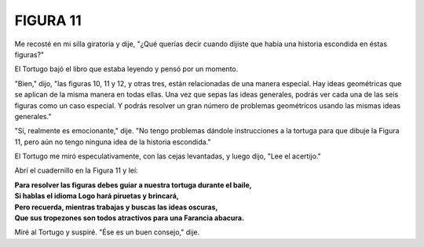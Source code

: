 **FIGURA 11**
=============

.. image:: _static/images/confusion-11.svg
   :height: 300px
   :scale: 50 %
   :alt: Puzzle 11
   :align: left

Me recosté en mi silla giratoria y dije, "¿Qué querías decir cuando dijiste que había una historia escondida en éstas figuras?"

El Tortugo bajó el libro que estaba leyendo y pensó por un momento.

"Bien," dijo, "las figuras 10, 11 y 12, y otras tres, están relacionadas de una manera especial. Hay ideas geométricas que se aplican de la misma manera en todas ellas. Una vez que sepas las ideas generales, podrás ver cada una de las seis figuras como un caso especial. Y podrás resolver un gran número de problemas geométricos usando las mismas ideas generales." 

"Sí, realmente es emocionante," dije. "No tengo problemas dándole instrucciones a la tortuga para que dibuje la Figura 11, pero aún no tengo ninguna idea de la historia escondida."

El Tortugo me miró especulativamente, con las cejas levantadas, y luego dijo, "Lee el acertijo."

Abrí el cuadernillo en la Figura 11 y leí:

.. line-block::

    **Para resolver las figuras debes guiar a nuestra tortuga durante el baile,**
    **Si hablas el idioma Logo hará piruetas y brincará,**
    **Pero recuerda, mientras trabajas y buscas las ideas oscuras,**
    **Que sus tropezones son todos atractivos para una Farancia abacura.**

Miré al Tortugo y suspiré. "Ése es un buen consejo," dije. 


